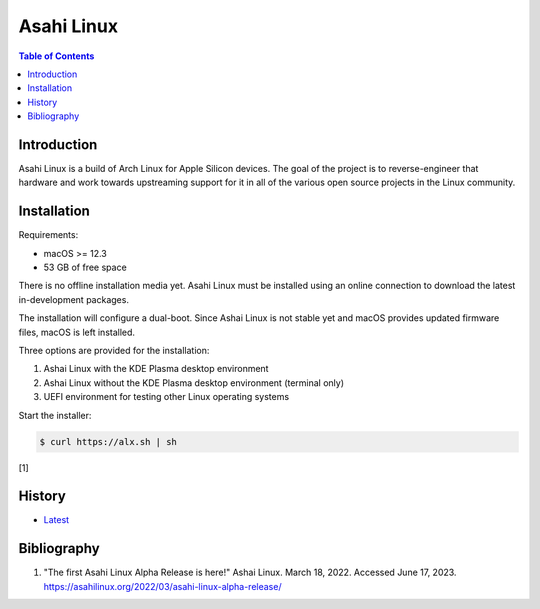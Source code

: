Asahi Linux
===========

.. contents:: Table of Contents

Introduction
------------

Asahi Linux is a build of Arch Linux for Apple Silicon devices. The goal of the project is to reverse-engineer that hardware and work towards upstreaming support for it in all of the various open source projects in the Linux community.

Installation
------------

Requirements:

-  macOS >= 12.3
-  53 GB of free space

There is no offline installation media yet. Asahi Linux must be installed using an online connection to download the latest in-development packages.

The installation will configure a dual-boot. Since Ashai Linux is not stable yet and macOS provides updated firmware files, macOS is left installed.

Three options are provided for the installation:

1.  Ashai Linux with the KDE Plasma desktop environment
2.  Ashai Linux without the KDE Plasma desktop environment (terminal only)
3.  UEFI environment for testing other Linux operating systems

Start the installer:

.. code-block:: sh

   $ curl https://alx.sh | sh

[1]

History
-------

-  `Latest <https://github.com/LukeShortCloud/rootpages/commits/main/src/unix_distributions/asahi_linux.rst>`__

Bibliography
------------

1. "The first Asahi Linux Alpha Release is here!" Ashai Linux. March 18, 2022. Accessed June 17, 2023. https://asahilinux.org/2022/03/asahi-linux-alpha-release/
